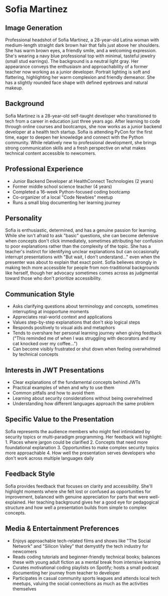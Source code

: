 * Sofia Martinez
  :PROPERTIES:
  :CUSTOM_ID: sofia-martinez
  :END:
** Image Generation
   :PROPERTIES:
   :CUSTOM_ID: image-generation
   :END:

#+begin_ai :image :file images/sofia_martinez.png
Professional headshot of Sofia Martinez, a 28-year-old Latina woman with medium-length straight dark brown hair that falls just above her shoulders. She has warm brown eyes, a friendly smile, and a welcoming expression. She's wearing a navy blue professional top with minimal, tasteful jewelry (small stud earrings). The background is a neutral light gray. Her appearance conveys the enthusiasm and approachability of a former teacher now working as a junior developer. Portrait lighting is soft and flattering, highlighting her warm complexion and friendly demeanor. She has a slightly rounded face shape with defined eyebrows and natural makeup.
#+end_ai

** Background
   :PROPERTIES:
   :CUSTOM_ID: background
   :END:
Sofia Martinez is a 28-year-old self-taught developer who transitioned
to tech from a career in education just three years ago. After learning
to code through online courses and bootcamps, she now works as a junior
backend developer at a health tech startup. Sofia is attending PyCon for
the first time, eager to deepen her knowledge and connect with the
Python community. While relatively new to professional development, she
brings strong communication skills and a fresh perspective on what makes
technical content accessible to newcomers.

** Professional Experience
   :PROPERTIES:
   :CUSTOM_ID: professional-experience
   :END:
- Junior Backend Developer at HealthConnect Technologies (2 years)
- Former middle school science teacher (4 years)
- Completed a 16-week Python-focused coding bootcamp
- Co-organizer of a local "Code Newbies" meetup
- Runs a small blog documenting her learning journey

** Personality
   :PROPERTIES:
   :CUSTOM_ID: personality
   :END:
Sofia is enthusiastic, determined, and has a genuine passion for
learning. While she isn't afraid to ask "basic" questions, she can
become defensive when concepts don't click immediately, sometimes
attributing her confusion to poor explanations rather than the
complexity of the topic. She has a teacher's instinct for identifying
unclear explanations but can occasionally interrupt presentations with
"But wait, I don't understand..." even when the presenter was about to
explain that exact point. Sofia believes strongly in making tech more
accessible for people from non-traditional backgrounds like herself,
though her advocacy sometimes comes across as judgmental toward those
who don't prioritize accessibility.

** Communication Style
   :PROPERTIES:
   :CUSTOM_ID: communication-style
   :END:
- Asks clarifying questions about terminology and concepts, sometimes
  interrupting at inopportune moments
- Appreciates real-world context and applications
- Values step-by-step explanations that don't skip logical steps
- Responds positively to visual aids and metaphors
- Tends to overshare her personal learning journey when giving feedback
  ("This reminded me of when I was struggling with decorators and my cat
  knocked over my coffee...")
- Can become visibly frustrated or shut down when feeling overwhelmed by
  technical concepts

** Interests in JWT Presentations
   :PROPERTIES:
   :CUSTOM_ID: interests-in-jwt-presentations
   :END:
- Clear explanations of the fundamental concepts behind JWTs
- Practical examples of when and why to use them
- Common pitfalls and how to avoid them
- Learning about security considerations without being overwhelmed
- Understanding how different languages approach the same problem

** Specific Value to the Presentation
   :PROPERTIES:
   :CUSTOM_ID: specific-value-to-the-presentation
   :END:
Sofia represents the audience members who might feel intimidated by
security topics or multi-paradigm programming. Her feedback will
highlight: 1. Places where jargon could be clarified 2. Concepts that
need more foundational explanation 3. Opportunities to make complex
security topics more approachable 4. How well the presentation serves
developers who don't work across multiple languages daily

** Feedback Style
   :PROPERTIES:
   :CUSTOM_ID: feedback-style
   :END:
Sofia provides feedback that focuses on clarity and accessibility.
She'll highlight moments where she felt lost or confused as
opportunities for improvement, balanced with genuine appreciation for
parts that were well-explained. Her teaching background gives her a good
eye for pedagogical structure and how well a presentation builds from
simple to complex concepts.

** Media & Entertainment Preferences
   :PROPERTIES:
   :CUSTOM_ID: media-entertainment-preferences
   :END:
- Enjoys approachable tech-related films and shows like "The Social Network" and "Silicon Valley" that demystify the tech industry for newcomers
- Reads coding tutorials and beginner-friendly technical books; balances these with young adult fiction as a mental break from intensive learning
- Curates motivational coding playlists on Spotify; hosts a small podcast documenting her journey from teacher to developer
- Participates in casual community sports leagues and attends local tech meetups, valuing the social connections as much as the activities themselves

